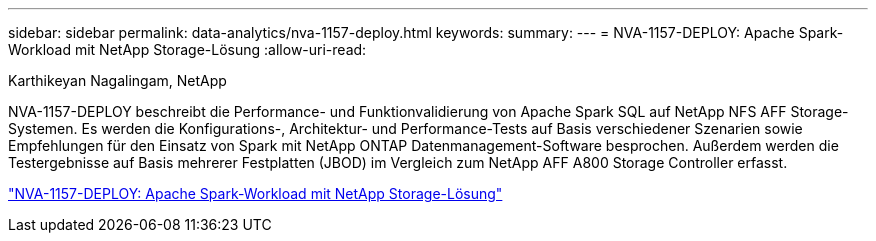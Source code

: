 ---
sidebar: sidebar 
permalink: data-analytics/nva-1157-deploy.html 
keywords:  
summary:  
---
= NVA-1157-DEPLOY: Apache Spark-Workload mit NetApp Storage-Lösung
:allow-uri-read: 


Karthikeyan Nagalingam, NetApp

[role="lead"]
NVA-1157-DEPLOY beschreibt die Performance- und Funktionvalidierung von Apache Spark SQL auf NetApp NFS AFF Storage-Systemen. Es werden die Konfigurations-, Architektur- und Performance-Tests auf Basis verschiedener Szenarien sowie Empfehlungen für den Einsatz von Spark mit NetApp ONTAP Datenmanagement-Software besprochen. Außerdem werden die Testergebnisse auf Basis mehrerer Festplatten (JBOD) im Vergleich zum NetApp AFF A800 Storage Controller erfasst.

link:https://www.netapp.com/pdf.html?item=/media/26877-nva-1157-deploy.pdf["NVA-1157-DEPLOY: Apache Spark-Workload mit NetApp Storage-Lösung"^]
